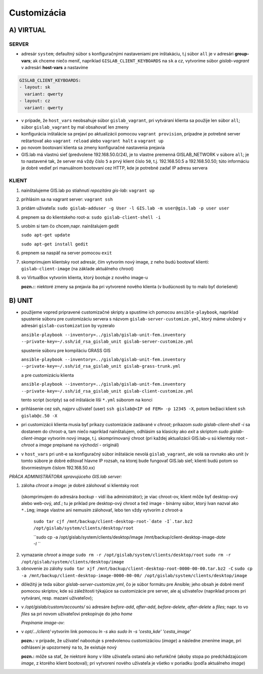 Customizácia
------------

A) VIRTUAL
==========

SERVER
^^^^^^

- adresár ``system``; defaultný súbor s konfiguračnými nastaveniami pre 
  inštakáciu, t.j súbor ``all`` je v adresári **group-vars**; ak chceme niečo 
  meniť, napríklad ``GISLAB_CLIENT_KEYBOARDS`` na ``sk`` a `cz`, vytvoríme súbor 
  *gislab-vagrant* v adresári **host-vars** a nastavíme 
  
.. code::
    
   GISLAB_CLIENT_KEYBOARDS:
   - layout: sk
     variant: qwerty
   - layout: cz
     variant: qwerty 

- v prípade, že ``host_vars`` neobsahuje súbor ``gislab_vagrant``, pri vytváraní 
  klienta sa použije len súbor ``all``; súbor ``gislab_vagrant`` by mal obsahovať 
  len zmeny
- konfigurácia inštalácie sa prejaví po aktualizácii pomocou ``vagrant provision``,
  prípadne je potrebné server reštartovať ako ``vagrant reload`` alebo 
  ``vagrant halt`` a ``vagrant up``
- po novom bootovaní klienta sa zmeny konfiguračné nastavenia prejavia
- GIS.lab má vlastnú sieť (predvolene 192.168.50.0/24), je to vlastne premenná
  GISLAB_NETWORK v súbore ``all``; je to nastavené tak, že server má vždy číslo 
  ``5`` a prvý klient číslo ``50``, t.j. 192.168.50.5 a 192.168.50.50; túto 
  informáciu je dobré vedieť pri manuálnom bootovaní cez HTTP, kde je potrebné
  zadať IP adresu servera

KLIENT
^^^^^^

1) nainštalujeme GIS.lab po stiahnutí *repozitára gis-lab*: ``vagrant up``
2) prihlásim sa na vagrant server: ``vagrant ssh``
3) pridám užívateľa: ``sudo gislab-adduser -g User -l GIS.lab -m user@gis.lab -p user user``
4) prepnem sa do klientskeho root-a: ``sudo gislab-client-shell -i``
5) urobím si tam čo chcem,napr. nainštalujem gedit 

   ``sudo apt-get update``

   ``sudo apt-get install gedit``

6) prepnem sa naspäť na server pomocou ``exit``
7) skomprimujem klientsky root adresár, čím vytvorím nový image, z neho budú 
   bootovať klienti: ``gislab-client-image`` (na základe aktuálneho chroot)
8) vo VirtualBox vytvorím klienta, ktorý bootuje z nového image-u

   **pozn.:**: niektoré zmeny sa prejavia iba pri vytvorené nového klienta
   (v budúcnosti by to malo byť doriešené) 

B) UNIT
=======

- použijeme vopred pripravené customizačné skripty a spustíme ich pomocou 
  ``ansible-playbook``, napríklad spustenie súboru pre customizáciu servera 
  s názvom ``gislab-server-customize.yml``,
  ktorý máme uložený v adresári ``gislab-customization`` by vyzeralo

  ``ansible-playbook --inventory=../gislab/gislab-unit-fem.inventory --private-key=~/.ssh/id_rsa_gislab_unit gislab-server-customize.yml``

  spustenie súboru pre kompiláciu GRASS GIS

  ``ansible-playbook --inventory=../gislab/gislab-unit-fem.inventory --private-key=~/.ssh/id_rsa_gislab_unit gislab-grass-trunk.yml``

  a pre customizáciu klienta

  ``ansible-playbook --inventory=../gislab/gislab-unit-fem.inventory --private-key=~/.ssh/id_rsa_gislab_unit gislab-client-customize.yml``

  tento script (scripty) sa od inštalácie líši ``*.yml`` súborom na konci

- prihlásenie cez ssh, najprv užívateľ (user) ``ssh gislab@<IP od FEM> -p 12345 -X``, 
  potom bežiaci klient ``ssh gislab@c.50 -X``

- pri customizácii klienta musia byť príkazy customizácie zadávané v *chroot*; 
  príkazom `sudo gislab-client-shell -i` sa dostanem do chroot-a, tam niečo 
  napríklad nainštalujem, odhlásim sa klasicky ako `exit` a skriptom 
  `sudo gislab-client-image` 
  vytvorím nový image, t.j. skomprimovaný chroot (pri každej aktualizácii 
  GIS.lab-u sú klientsky root - *chroot* a *image* prepísané na východzí - originál)
- v ``host_vars`` pri unit-e sa konfiguračný súbor inštalácie nevolá 
  ``gislab_vagrant``, ale volá sa rovnako ako unit (v tomto súbore je dobré 
  editovať hlavne IP rozsah, na ktorej bude fungovať GIS.lab sieť; klienti budú
  potom so štvormiestnym číslom 192.168.50.xx)

*PRÁCA ADMINISTRÁTORA spravujúceho GIS.lab server:*

1. záloha *chroot* a *image*: je dobré zálohovať si klientsky root 
  (skomprimujem do adresára *backup* - vidí
  iba administrátor); je viac chroot-ov, klient môže byť desktop-ový alebo web-ový, 
  atď.; tu je príklad pre desktop-ový chroot a tiež image - binárny súbor, 
  ktorý Ivan nazval ako ``*.img``; image vlastne ani nemusím zálohovať, lebo 
  ten vždy vytvorím z chroot-a

   ``sudo tar cjf /mnt/backup/client-desktop-root-`date -I`.tar.bz2 /opt/gislab/system/clients/desktop/root``
 
   ``sudo cp -a /opt/gislab/system/clients/desktop/image /mnt/backup/client-desktop-image-`date -I` ``
  
2. vymazanie *chroot* a *image*
   ``sudo rm -r /opt/gislab/system/clients/desktop/root``
   ``sudo rm -r /opt/gislab/system/clients/desktop/image``
   
3. obnovenie zo zálohy
   ``sudo tar xjf /mnt/backup/client-desktop-root-0000-00-00.tar.bz2 -C``
   ``sudo cp -a /mnt/backup/client-desktop-image-0000-00-00/ /opt/gislab/system/clients/desktop/image`` 

- dôležitý je teda súbor `gislab-server-customize.yml`, čo je súbor formátu pre 
  Ansible; jeho obsah je dobré meniť pomocou skriptov, kde sú záležitosti týkajúce
  sa customizácie pre server, ale aj užívateľov (napríklad proces pri vytváraní, 
  resp. mazaní užívateľov); 
- v `/opt/gislab/custom/accounts/` sú adresáre `before-add`, `after-add`, 
  `before-delete`, `after-delete` a `files`; napr. to vo `files` sa pri novom 
  užívateľovi prekopíruje do jeho `home`

  *Prepínanie image-ov*:

- v `opt/.../client/` vytvorím link pomocou `ln -s` ako `sudo ln -s 'cesta_kde' 'cesta_image'`

  **pozn.:** v prípade, že užívateľ nabootuje s predvolenou customizáciou (*image*)
  a následne zmeníme image, pri odhlásení je upozornený na to, že existuje nový

  **pozn.:** môže sa stať, že niektoré ikony v lište užívateľa ostanú ako 
  nefunkčné (akoby stopa po predchádzajúcom *image*, z ktorého klient bootoval); 
  pri vytvorení nového užívateľa je všetko v poriadku (podľa aktuálneho *image*)
